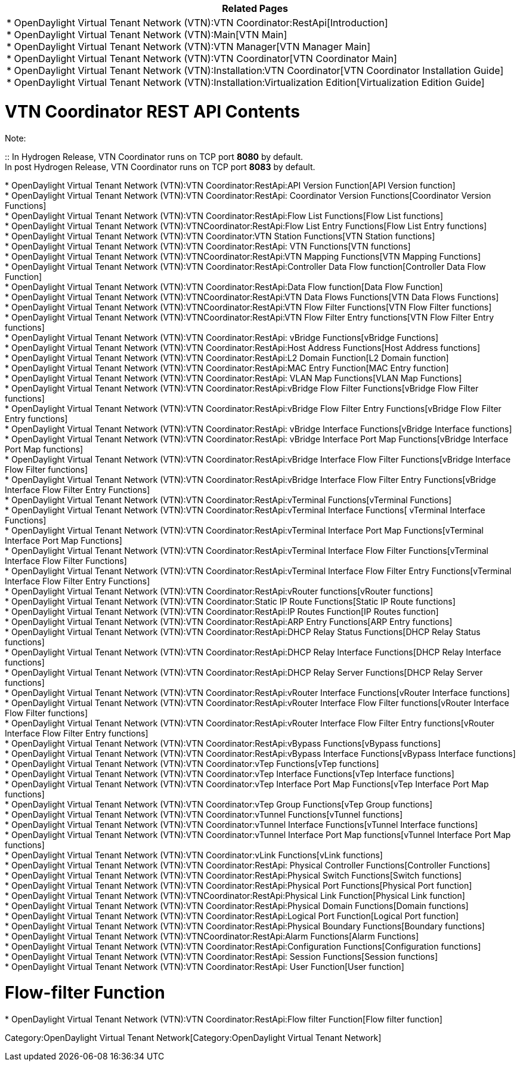 [cols="^",]
|=======================================================================
|*Related Pages*

a|
*
OpenDaylight Virtual Tenant Network (VTN):VTN Coordinator:RestApi[Introduction] +
* OpenDaylight Virtual Tenant Network (VTN):Main[VTN Main] +
* OpenDaylight Virtual Tenant Network (VTN):VTN Manager[VTN Manager
Main] +
* OpenDaylight Virtual Tenant Network (VTN):VTN Coordinator[VTN
Coordinator Main] +
*
OpenDaylight Virtual Tenant Network (VTN):Installation:VTN Coordinator[VTN
Coordinator Installation Guide] +
*
OpenDaylight Virtual Tenant Network (VTN):Installation:Virtualization Edition[Virtualization
Edition Guide] +

|=======================================================================

[[vtn-coordinator-rest-api-contents]]
= VTN Coordinator REST API Contents

Note:

::
  In Hydrogen Release, VTN Coordinator runs on TCP port *8080* by
  default.
  +
  In post Hydrogen Release, VTN Coordinator runs on TCP port *8083* by
  default.

*
OpenDaylight Virtual Tenant Network (VTN):VTN Coordinator:RestApi:API Version Function[API
Version function] +
*
OpenDaylight Virtual Tenant Network (VTN):VTN Coordinator:RestApi: Coordinator Version Functions[Coordinator
Version Functions] +
*
OpenDaylight Virtual Tenant Network (VTN):VTN Coordinator:RestApi:Flow List Functions[Flow
List functions] +
*
OpenDaylight Virtual Tenant Network (VTN):VTNCoordinator:RestApi:Flow List Entry Functions[Flow
List Entry functions] +
*
OpenDaylight Virtual Tenant Network (VTN):VTN Coordinator:VTN Station Functions[VTN
Station functions] +
*
OpenDaylight Virtual Tenant Network (VTN):VTN Coordinator:RestApi: VTN Functions[VTN
functions] +
*
OpenDaylight Virtual Tenant Network (VTN):VTNCoordinator:RestApi:VTN Mapping Functions[VTN
Mapping Functions] +
*
OpenDaylight Virtual Tenant Network (VTN):VTN Coordinator:RestApi:Controller Data Flow function[Controller
Data Flow Function] +
*
OpenDaylight Virtual Tenant Network (VTN):VTN Coordinator:RestApi:Data Flow function[Data
Flow Function] +
*
OpenDaylight Virtual Tenant Network (VTN):VTNCoordinator:RestApi:VTN Data Flows Functions[VTN
Data Flows Functions] +
*
OpenDaylight Virtual Tenant Network (VTN):VTNCoordinator:RestApi:VTN Flow Filter Functions[VTN
Flow Filter functions] +
*
OpenDaylight Virtual Tenant Network (VTN):VTNCoordinator:RestApi:VTN Flow Filter Entry functions[VTN
Flow Filter Entry functions] +
*
OpenDaylight Virtual Tenant Network (VTN):VTN Coordinator:RestApi: vBridge Functions[vBridge
Functions] +
*
OpenDaylight Virtual Tenant Network (VTN):VTN Coordinator:RestApi:Host Address Functions[Host
Address functions] +
*
OpenDaylight Virtual Tenant Network (VTN):VTN Coordinator:RestApi:L2 Domain Function[L2
Domain function] +
*
OpenDaylight Virtual Tenant Network (VTN):VTN Coordinator:RestApi:MAC Entry Function[MAC
Entry function] +
*
OpenDaylight Virtual Tenant Network (VTN):VTN Coordinator:RestApi: VLAN Map Functions[VLAN
Map Functions] +
*
OpenDaylight Virtual Tenant Network (VTN):VTN Coordinator:RestApi:vBridge Flow Filter Functions[vBridge
Flow Filter functions] +
*
OpenDaylight Virtual Tenant Network (VTN):VTN Coordinator:RestApi:vBridge Flow Filter Entry Functions[vBridge
Flow Filter Entry functions] +
*
OpenDaylight Virtual Tenant Network (VTN):VTN Coordinator:RestApi: vBridge Interface Functions[vBridge
Interface functions] +
*
OpenDaylight Virtual Tenant Network (VTN):VTN Coordinator:RestApi: vBridge Interface Port Map Functions[vBridge
Interface Port Map functions] +
*
OpenDaylight Virtual Tenant Network (VTN):VTN Coordinator:RestApi:vBridge Interface Flow Filter Functions[vBridge
Interface Flow Filter functions] +
*
OpenDaylight Virtual Tenant Network (VTN):VTN Coordinator:RestApi:vBridge Interface Flow Filter Entry Functions[vBridge
Interface Flow Filter Entry Functions] +
*
OpenDaylight Virtual Tenant Network (VTN):VTN Coordinator:RestApi:vTerminal Functions[vTerminal
Functions] +
*
OpenDaylight Virtual Tenant Network (VTN):VTN Coordinator:RestApi:vTerminal Interface Functions[
vTerminal Interface Functions] +
*
OpenDaylight Virtual Tenant Network (VTN):VTN Coordinator:RestApi:vTerminal Interface Port Map Functions[vTerminal
Interface Port Map Functions] +
*
OpenDaylight Virtual Tenant Network (VTN):VTN Coordinator:RestApi:vTerminal Interface Flow Filter Functions[vTerminal
Interface Flow Filter Functions] +
*
OpenDaylight Virtual Tenant Network (VTN):VTN Coordinator:RestApi:vTerminal Interface Flow Filter Entry Functions[vTerminal
Interface Flow Filter Entry Functions] +
*
OpenDaylight Virtual Tenant Network (VTN):VTN Coordinator:RestApi:vRouter functions[vRouter
functions] +
*
OpenDaylight Virtual Tenant Network (VTN):VTN Coordinator:Static IP Route Functions[Static
IP Route functions] +
*
OpenDaylight Virtual Tenant Network (VTN):VTN Coordinator:RestApi:IP Routes Function[IP
Routes function] +
*
OpenDaylight Virtual Tenant Network (VTN):VTN Coordinator:RestApi:ARP Entry Functions[ARP
Entry functions] +
*
OpenDaylight Virtual Tenant Network (VTN):VTN Coordinator:RestApi:DHCP Relay Status Functions[DHCP
Relay Status functions] +
*
OpenDaylight Virtual Tenant Network (VTN):VTN Coordinator:RestApi:DHCP Relay Interface Functions[DHCP
Relay Interface functions] +
*
OpenDaylight Virtual Tenant Network (VTN):VTN Coordinator:RestApi:DHCP Relay Server Functions[DHCP
Relay Server functions] +
*
OpenDaylight Virtual Tenant Network (VTN):VTN Coordinator:RestApi:vRouter Interface Functions[vRouter
Interface functions] +
*
OpenDaylight Virtual Tenant Network (VTN):VTN Coordinator:RestApi:vRouter Interface Flow Filter functions[vRouter
Interface Flow Filter functions] +
*
OpenDaylight Virtual Tenant Network (VTN):VTN Coordinator:RestApi:vRouter Interface Flow Filter Entry functions[vRouter
Interface Flow Filter Entry functions] +
*
OpenDaylight Virtual Tenant Network (VTN):VTN Coordinator:RestApi:vBypass Functions[vBypass
functions] +
*
OpenDaylight Virtual Tenant Network (VTN):VTN Coordinator:RestApi:vBypass Interface Functions[vBypass
Interface functions] +
*
OpenDaylight Virtual Tenant Network (VTN):VTN Coordinator:vTep Functions[vTep
functions] +
*
OpenDaylight Virtual Tenant Network (VTN):VTN Coordinator:vTep Interface Functions[vTep
Interface functions] +
*
OpenDaylight Virtual Tenant Network (VTN):VTN Coordinator:vTep Interface Port Map Functions[vTep
Interface Port Map functions] +
*
OpenDaylight Virtual Tenant Network (VTN):VTN Coordinator:vTep Group Functions[vTep
Group functions] +
*
OpenDaylight Virtual Tenant Network (VTN):VTN Coordinator:vTunnel Functions[vTunnel
functions] +
*
OpenDaylight Virtual Tenant Network (VTN):VTN Coordinator:vTunnel Interface Functions[vTunnel
Interface functions] +
*
OpenDaylight Virtual Tenant Network (VTN):VTN Coordinator:vTunnel Interface Port Map functions[vTunnel
Interface Port Map functions] +
*
OpenDaylight Virtual Tenant Network (VTN):VTN Coordinator:vLink Functions[vLink
functions] +
*
OpenDaylight Virtual Tenant Network (VTN):VTN Coordinator:RestApi: Physical Controller Functions[Controller
Functions] +
*
OpenDaylight Virtual Tenant Network (VTN):VTN Coordinator:RestApi:Physical Switch Functions[Switch
functions] +
*
OpenDaylight Virtual Tenant Network (VTN):VTN Coordinator:RestApi:Physical Port Functions[Physical
Port function] +
*
OpenDaylight Virtual Tenant Network (VTN):VTNCoordinator:RestApi:Physical Link Function[Physical
Link function] +
*
OpenDaylight Virtual Tenant Network (VTN):VTN Coordinator:RestApi:Physical Domain Functions[Domain
functions] +
*
OpenDaylight Virtual Tenant Network (VTN):VTN Coordinator:RestApi:Logical Port Function[Logical
Port function] +
*
OpenDaylight Virtual Tenant Network (VTN):VTN Coordinator:RestApi:Physical Boundary Functions[Boundary
functions] +
*
OpenDaylight Virtual Tenant Network (VTN):VTNCoordinator:RestApi:Alarm Functions[Alarm
Functions] +
*
OpenDaylight Virtual Tenant Network (VTN):VTN Coordinator:RestApi:Configuration Functions[Configuration
functions] +
*
OpenDaylight Virtual Tenant Network (VTN):VTN Coordinator:RestApi: Session Functions[Session
functions] +
*
OpenDaylight Virtual Tenant Network (VTN):VTN Coordinator:RestApi: User Function[User
function] +

[[flow-filter-function]]
= Flow-filter Function

*
OpenDaylight Virtual Tenant Network (VTN):VTN Coordinator:RestApi:Flow filter Function[Flow
filter function] +

Category:OpenDaylight Virtual Tenant Network[Category:OpenDaylight
Virtual Tenant Network]
